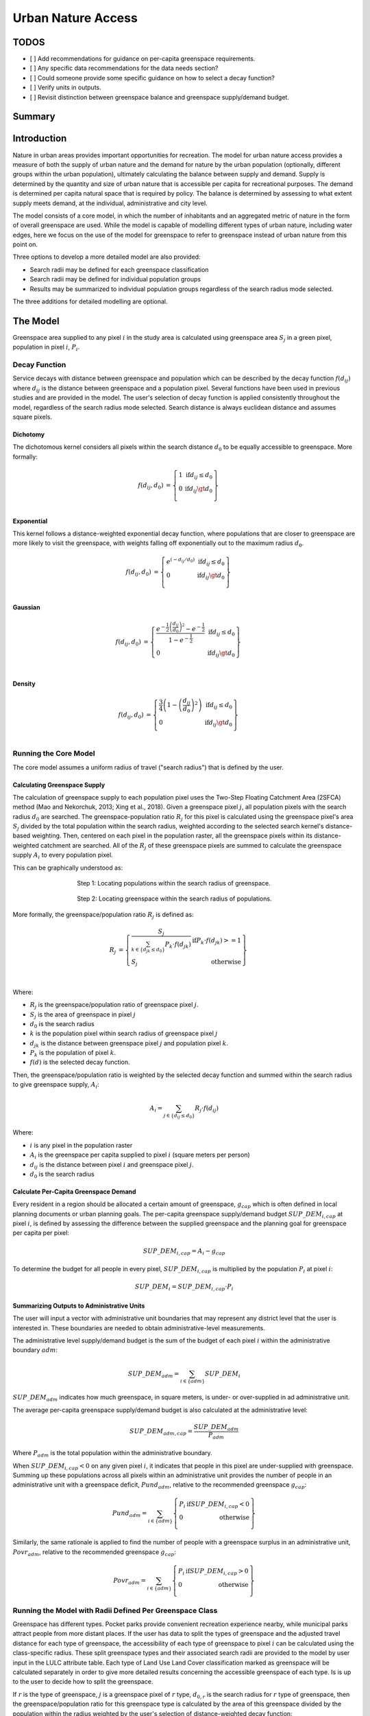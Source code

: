 .. _urban_nature_access:

*******************
Urban Nature Access
*******************

TODOS
=====

- [ ] Add recommendations for guidance on per-capita greenspace requirements.
- [ ] Any specific data recommendations for the data needs section?
- [ ] Could someone provide some specific guidance on how to select a decay function?
- [ ] Verify units in outputs.
- [ ] Revisit distinction between greenspace balance and greenspace supply/demand budget.


Summary
=======

Introduction
============

Nature in urban areas provides important opportunities for recreation.  The
model for urban nature access provides a measure of both the supply of urban
nature and the demand for nature by the urban population (optionally, different
groups within the urban population), ultimately calculating the balance between
supply and demand.  Supply is determined by the quantity and size of urban
nature that is accessible per capita for recreational purposes.  The demand is
determined per capita natural space that is required by policy.  The balance is
determined by assessing to what extent supply meets demand, at the individual,
administrative and city level.

The model consists of a core model, in which the number of inhabitants and
an aggregated metric of nature in the form of overall greenspace are used.
While the model is capable of modelling different types of urban nature,
including water edges, here we focus on the use of the model for greenspace to
refer to greenspace instead of urban nature from this point on.

Three options to develop a more detailed model are also provided:

* Search radii may be defined for each greenspace classification
* Search radii may be defined for individual population groups
* Results may be summarized to individual population groups regardless of the
  search radius mode selected.

The three additions for detailed modelling are optional.

The Model
=========

Greenspace area supplied to any pixel :math:`i` in the study area is calculated
using greenspace area :math:`S_j` in a green pixel, population in pixel
:math:`i`, :math:`P_i`.

Decay Function
--------------

Service decays with distance between greenspace and population which can be
described by the decay function :math:`f(d_{ij})` where :math:`d_{ij}` is the
distance between greenspace and a population pixel.  Several functions have
been used in previous studies and are provided in the model.  The user's
selection of decay function is applied consistently throughout the model,
regardless of the search radius mode selected.  Search distance is always
euclidean distance and assumes square pixels.

Dichotomy
*********

The dichotomous kernel considers all pixels within the search distance
:math:`d_0` to be equally accessible to greenspace.  More formally:

.. math::

        \begin{align*}
        f(d_{ij}, d_0) &= \left\{\begin{array}{lr}
                1 & \text{if} d_{ij} \leq d_0 \\
                0 & \text{if} d_{ij} \gt d_0 \\
        \end{array}\right\} \\
        \end{align*}


.. figure:: ./urban_nature_access/kernel-dichotomy.png
        :align: center
        :figwidth: 500px


Exponential
***********

This kernel follows a distance-weighted exponential decay function, where
populations that are closer to greenspace are more likely to visit the
greenspace, with weights falling off exponentially out to the maximum
radius :math:`d_0`.

.. math::

        \begin{align*}
        f(d_{ij}, d_0) &= \left\{\begin{array}{lr}
                e^{(-d_{ij}/d_0)} & \text{if} d_{ij} \leq d_0 \\
                0 & \text{if} d_{ij} \gt d_0 \\
        \end{array}\right\} \\
        \end{align*}

.. figure:: ./urban_nature_access/kernel-exponential.png
        :align: center
        :figwidth: 500px

..
  Power
  *****

  The power kernel requires the user to define their own rate of decay, defined
  by the user's selection of the parameter :math:`\beta`.

  .. math::

          \begin{align*}
          f(d_{ij}, d_0) &= \left\{\begin{array}{lr}
                  d_{ij}^{(-\beta)} & \text{if} d_{ij} \leq d_0 \\
                  0 & \text{if} d_{ij} \gt d_0 \\
          \end{array}\right\} \\
          \end{align*}

  .. figure:: ./urban_nature_access/kernel-power.png
          :align: center
          :figwidth: 500px

Gaussian
********

.. math::

        \begin{align*}
        f(d_{ij}, d_0) &= \left\{\begin{array}{lr}
                \frac{e^{-\frac{1}{2}\left ( \frac{d_{ij}}{d_0} \right )^2}-e^{-\frac{1}{2}}}{1-e^{-\frac{1}{2}}} & \text{if} d_{ij} \leq d_0 \\
                0 & \text{if} d_{ij} \gt d_0 \\
        \end{array}\right\} \\
        \end{align*}

.. figure:: ./urban_nature_access/kernel-gaussian.png
        :align: center
        :figwidth: 500px

Density
*******

.. math::

        \begin{align*}
        f(d_{ij}, d_0) &= \left\{\begin{array}{lr}
                \frac{3}{4}\left(1-\left(\frac{d_{ij}}{d_{0}}\right)^{2}\right) & \text{if} d_{ij} \leq d_0 \\
                0 & \text{if} d_{ij} \gt d_0 \\
        \end{array}\right\} \\
        \end{align*}

.. figure:: ./urban_nature_access/kernel-density.png
        :align: center
        :figwidth: 500px

Running the Core Model
----------------------

The core model assumes a uniform radius of travel ("search radius") that is
defined by the user.


Calculating Greenspace Supply
*****************************

The calculation of greenspace supply to each population pixel uses the Two-Step
Floating Catchment Area (2SFCA) method (Mao and Nekorchuk, 2013; Xing et al.,
2018).  Given a greenspace pixel :math:`j`, all population pixels with the
search radius :math:`d_0` are searched.  The greenspace-population ratio
:math:`R_j` for this pixel is calculated using the greenspace pixel's area
:math:`S_j` divided by the total population within the search radius, weighted
according to the selected search kernel's distance-based weighting.  Then,
centered on each pixel in the population raster, all the greenspace pixels
within its distance-weighted catchment are searched.  All of the :math:`R_j` of
these greenspace pixels are summed to calculate the greenspace supply
:math:`A_i` to every population pixel.

This can be graphically understood as:

.. figure:: ./urban_nature_access/2sfca-step1.png
        :align: center
        :figwidth: 500px

        Step 1: Locating populations within the search radius of greenspace.

.. figure:: ./urban_nature_access/2sfca-step2.png
        :align: center
        :figwidth: 500px

        Step 2: Locating greenspace within the search radius of populations.



More formally, the greenspace/population ratio :math:`R_j` is defined as:

.. math::

        \begin{align*}
        R_j &= \left\{\begin{array}{lr}
                \frac{S_j}{\sum_{k \in \left\{d_{jk} \leq d_0  \right\}} P_k \cdot f(d_{jk})} & \text{if} P_k \cdot f(d_{jk}) >= 1 \\
                S_j & \text{otherwise} \\
        \end{array}\right\} \\
        \end{align*}

Where:

* :math:`R_j` is the greenspace/population ratio of greenspace pixel :math:`j`.
* :math:`S_j` is the area of greenspace in pixel :math:`j`
* :math:`d_0` is the search radius
* :math:`k` is the population pixel within search radius of greenspace pixel :math:`j`
* :math:`d_jk` is the distance between greenspace pixel :math:`j` and population pixel :math:`k`.
* :math:`P_k` is the population of pixel :math:`k`.
* :math:`f(d)` is the selected decay function.


Then, the greenspace/population ratio is weighted by the selected decay
function and summed within the search radius to give greenspace supply,
:math:`A_i`:

.. math::

        A_i = \sum_{j \in \left\{d_{ij} \leq d_0  \right\}} R_j \cdot f(d_{ij})

Where:

* :math:`i` is any pixel in the population raster
* :math:`A_i` is the greenspace per capita supplied to pixel :math:`i` (square meters per person)
* :math:`d_ij` is the distance between pixel :math:`i` and greenspace pixel :math:`j`.
* :math:`d_0` is the search radius


Calculate Per-Capita Greenspace Demand
**************************************

Every resident in a region should be allocated a certain amount of greenspace,
:math:`g_{cap}` which is often defined in local planning documents or urban
planning goals.  The per-capita greenspace supply/demand budget
:math:`SUP\_DEM_{i,cap}` at pixel :math:`i`, is defined by assessing the
difference between the supplied greenspace and the planning goal for greenspace
per capita per pixel:

.. math::

        SUP\_DEM_{i,cap} = A_i - g_{cap}

To determine the budget for all people in every pixel, :math:`SUP\_DEM_{i,cap}`
is multiplied by the population :math:`P_i` at pixel :math:`i`:

.. math::

        SUP\_DEM_{i} = SUP\_DEM_{i,cap} \cdot P_i

Summarizing Outputs to Administrative Units
*******************************************

The user will input a vector with administrative unit boundaries that may
represent any district level that the user is interested in.  These boundaries
are needed to obtain administrative-level measurements.

The administrative level supply/demand budget is the sum of the budget of each
pixel :math:`i` within the administrative boundary :math:`adm`:

.. math::

        SUP\_DEM_{adm} = \sum_{i \in \left\{adm \right\}} SUP\_DEM_i

:math:`SUP\_DEM_{adm}` indicates how much greenspace, in square meters, is
under- or over-supplied in ad administrative unit.

The average per-capita greenspace supply/demand budget is also calculated at
the administrative level:

.. math::

        SUP\_DEM_{adm,cap} = \frac{SUP\_DEM_{adm}}{P_{adm}}

Where :math:`P_{adm}` is the total population within the administrative boundary.

When :math:`SUP\_DEM_{i,cap} < 0` on any given pixel :math:`i`, it indicates
that people in this pixel are under-supplied with greenspace.  Summing up these
populations across all pixels within an administrative unit provides the number
of people in an administrative unit with a greenspace deficit,
:math:`Pund_{adm}`, relative to the recommended greenspace :math:`g_{cap}`:

.. math::
        Pund_{adm} = \sum_{i \in \{adm\}}
                \left\{
                        \begin{array}{lr}
                        P_{i} & \text{if} SUP\_DEM_{i,cap} < 0 \\
                        0 & \text{otherwise} \\
                        \end{array}
                \right\}

Similarly, the same rationale is applied to find the number of people with a
greenspace surplus in an administrative unit, :math:`Povr_{adm}`, relative to the
recommended greenspace :math:`g_{cap}`:

.. math::
        Povr_{adm} = \sum_{i \in \{adm\}}
                \left\{
                        \begin{array}{lr}
                        P_{i} & \text{if} SUP\_DEM_{i,cap} > 0 \\
                        0 & \text{otherwise} \\
                        \end{array}
                \right\}


Running the Model with Radii Defined Per Greenspace Class
---------------------------------------------------------

Greenspace has different types. Pocket parks provide convenient recreation
experience nearby, while municipal parks attract people from more distant
places.  If the user has data to split the types of greenspace and the
adjusted travel distance for each type of greenspace, the accessibility of
each type of greenspace to pixel :math:`i` can be calculated using the
class-specific radius. These split greenspace types and their associated
search radii are provided to the model by user input in the LULC attribute
table.  Each type of Land Use Land Cover classification marked as greenspace
will be calculated separately in order to give more detailed results concerning
the accessible greenspace of each type.  Is is up to the user to decide how to
split the greenspace.

If :math:`r` is the type of greenspace, :math:`j` is a greenspace pixel of
:math:`r` type, :math:`d_{0,r}` is the search radius for :math:`r` type of
greenspace, then the greenspace/population ratio for this greenspace type
is calculated by the area of this greenspace divided by the population within
the radius weighted by the user's selection of distance-weighted decay
function:

.. math::
        R_{j,r} = \frac{S_{j,r}}{
                        \sum_{k \in \{d_{kj} \leq d_{0,r}\}}{P_k \cdot f(d_{jk})}
                }

The accessibility of greenspace type :math:`r`, :math:`A_{i,r}` to pixel
:math:`i` is calculated by summing up the distance-weighted :math:`R_{j,r}`
within the search radius:

.. math::
        A_{i,r} = \sum_{j \in d_{ij} \leq d_{0,r}}{R_{j,r} \cdot f(d_ij)}

The total greenspace supplied to pixel :math:`i`, :math:`A_i` is calculated by
adding up the :math:`A_{i,r}` across all types of greenspaces:

.. math::
        A_i = \sum_{r=1}^{r}{A_{i,r}}

Other steps and outputs are the same as in the core model.


Running the Model with Results Summarized by Population Groups
--------------------------------------------------------------

The user has the option to provide population characteristics indicating the
proportion of the total population that belong to the given population group
within each administrative unit.  Examples of population groups might be
age or income brackets.  The user will decide how to split the population
according to data availability and the study objective.

To analyze the supply-demand balance for certain groups within the general
population, an additional calculation is done for each group :math:`gn`,
given the proportion of the group in the total population of an administrative
unit, :math:`Rp,gn`.

For the undersupplied population within group :math:`gn` and administrative
unit :math:`adm`, this is defined as:

.. math::
        Pund_{adm,gn} = Pund_{adm} \cdot Rp,gn

And for the oversupplied population within group :math:`gn` and administrative
unit :math:`adm`:

.. math::
        Povr_{adm,gn} = Povr_{adm} \cdot Rp,gn

The user may wish to conduct further correlation analysis between population
characteristics and the above outputs to see if certain groups of people are
associated with deficit or surplus greenspace supply at different levels.


Running the model with Radii Defined per Population Group
---------------------------------------------------------

The search radius has an important impact on greenspace supply and different
populations have different radii. For example, people with a car can travel
further for recreation. This group-specific search radius :math:`d_{0,gn}`,
is defined by the user for each group :math:`gn` along with the proportion
of the total population within an administrative unit belonging to this group.
Given these two group-specific pieces of information, the greenspace supplied
to each group in a pixel, :math:`A_{i,gn}` can be obtained.

First, the greenspace area will be divided among the population within its
search radius, :math:`R_j`. Since different groups have different radii, the
total served population is the sum of each group within their respective search
radius.  Population at pixel :math:`i` consists of different groups.  The size
of the group :math:`gn` in pixel :math:`i` is calculated by:

.. math::
        P_{i,gn} = P_i \cdot Rp,gn

where :math:`P_i` is the population at pixel :math:`i`, and :math:`Rp,gn` is
the proportion of this group in the total population within each individual
administrative unit.

.. math::
        R_j  = \frac{S_j}{
                        \sum_{gn=1}^{gn} \left( \sum_{k \in \{d_{kj} \leq d_{0,gn} \}}{ P_{k,gn} \cdot f(d_{jk})} \right)
                }

Greenspace supply to group :math:`gn` by pixel :math:`i` is calculated by:

.. math::
        A_{i,gn} = \sum_{j \in \{d_{ij} \leq d_{0,gn}\}} R_j \cdot f(d_{ij})

The average greenspace supply per capita to pixel :math:`i` is calculated by a
weighted sum of :math:`A_{i,gn}`:

.. math::
        A_i = \sum_{n=1}^{n}{A_{i,gn} \cdot Rp,gn}

The per-capita greenspace balance at pixel :math:`i`, :math:`SUP\_DEM_{i,cap}`
is defined by assessing the difference between the supplied greenspace to pixel
:math:`i` and the user-defined planning goal for greenspace per capita,
:math:`g_{cap}`:

.. math::
        SUP\_DEM_{i,cap} = A_i - g_{cap}

The per-capita greenspace balance of group :math:`gn` at pixel :math:`i`
(:math:`SUP\_DEM_{i,cap,gn}`) is defined by assessing the difference between
the supplied greenspace to group :math:`gn` at pixel :math:`i` and the planning
goal for greenspace per capita, :math:`g_{cap}`:

.. math::
        SUP\_DEM_{i,cap,gn} = A_{i,gn} - g_{cap}

:math:`P_{i,gn}` is the population of group :math:`gn` at pixel :math:`i`. The
population of the group :math:`gn` in pixel :math:`i` multiplied by the
greenspace supply to the same group will give the greenspace area supplied to
that group at pixel :math:`i`.

.. math::
        SUP\_DEM_i = \sum_{gn=1}^{gn}{SUP\_DEM_{i,cap,gn} \cdot P_{i,gn}}

Summing the supply-demand balance at each pixel within administrative units will
result in the administrative level supply-demand balance.

.. math::
        SUP\_DEM_{adm} = \sum_{i=1}^{i}{SUP\_DEM_i}


To give an administrative level per capita greenspace supply-demand balance,
administrative level greenspace supply and demand balance :math:`SUP\_DEM_{adm}`
is divided by the total population of the administrative unit :math:`P_{adm}`:

.. math::
        SUP\_DEM_{adm,cap} = \frac{SUP\_DEM_{adm}}{P_{adm}}

To calculate the average per-capita supply-demand balance of group :math:`gn` with
an administrative unit :math:`adm`, the model multiplies the greenspace balance
:math:`SUP\_DEM_{i,cap,gn}` by the population of group :math:`gn` at pixel
:math:`i`, and then summed up for all pixels in :math:`adm` and divided by the
population of group :math:`gn` within :math:`adm`.

.. math::
        SUP\_DEM_{adm,cap,gn} = \frac{
                        \sum_{i \in \{adm\}}{SUP\_DEM_{i,cap,gn} \cdot P_{i,gn}}
                }{
                        P_{adm,gn}
                }

To analyze the supply-demand balance for certain groups within the general
population, an additional calculation is done.

The population of group :math:`gn` who has a greenspace deficit within
administrative unit :math:`adm` is given by:

.. math::
        Pund_{adm,gn} = \sum_{i \in \{adm\}}
                \left\{
                        \begin{array}{lr}
                        P_{i,gn} & \text{if} SUP\_DEM_{i,cap,gn} < 0 \\
                        0 & \text{otherwise} \\
                        \end{array}
                \right\}

The total under-supplied population within administrative unit :math:`adm` is
given by:

.. math::
        Pund_{adm} = \sum_{gn=1}^{gn}{Pund_{adm,gn}}

The population of group :math:`gn` who has a greenspace surplus within
administrative unit :math:`adm` is given by:

.. math::
        Povr_{adm,gn} = \sum_{i \in \{adm\}}
                \left\{
                        \begin{array}{lr}
                        P_{i,gn} & \text{if} SUP\_DEM_{i,cap,gn} > 0 \\
                        0 & \text{otherwise} \\
                        \end{array}
                \right\}

The total over-supplied population within administrative unit :math:`adm` is
given by:

.. math::
        Povr_{adm} = \sum_{gn=1}^{gn}{Povr_{adm,gn}}



Data Needs
==========

.. note:: Sample data are supplied to provide examples of requirements and formatting.

.. note::
   All spatial inputs must be in the same projected coordinate system and in linear meter units.
   Outputs will be resampled to match the squared-off resolution and spatial projection of the LULC.


- :investspec:`urban_nature_access workspace_dir`
- :investspec:`urban_nature_access results_suffix`
- :investspec:`urban_nature_access lulc_raster_path`
- :investspec:`urban_nature_access lulc_attribute_table`

   Columns:

   - :investspec:`urban_nature_access lulc_attribute_table.columns.lucode`
   - :investspec:`urban_nature_access lulc_attribute_table.columns.greenspace`
   - :investspec:`urban_nature_access lulc_attribute_table.columns.search_radius_m`

- :investspec:`urban_nature_access population_raster_path`
- :investspec:`urban_nature_access admin_boundaries_vector_path` A vector representing
  administrative units. Polygons representing administrative units should not
  overlap. Overlapping administrative geometries may cause unexpected results.
  For this reason, administrative unit geometries should not overlap.

   Fields:

   - :investspec:`urban_nature_access admin_boundaries_vector_path.fields.pop_[POP_GROUP]`

   Example attribute table for an administrative boundaries vector with 3 geometries:

   +-----------+-------------+
   | pop_male  | pop_female  |
   +===========+=============+
   | 0.56      | 0.44        |
   +-----------+-------------+
   | 0.42      | 0.58        |
   +-----------+-------------+
   | 0.38      | 0.62        |
   +-----------+-------------+

- :investspec:`urban_nature_access greenspace_demand`
- :investspec:`urban_nature_access decay_function`
- :investspec:`urban_nature_access search_radius_mode`
- :investspec:`urban_nature_access aggregate_by_pop_group`
- :investspec:`urban_nature_access search_radius`
- :investspec:`urban_nature_access population_group_radii_table`

   Columns:

   - :investspec:`urban_nature_access population_group_radii_table.columns.pop_group`
   - :investspec:`urban_nature_access population_group_radii_table.columns.search_radius_m`

   Example of a table matching the groups in the administrative boundaries vector above:

   +------------+------------------+
   | pop_group  | search_radius_m  |
   +============+==================+
   | pop_male   | 900              |
   +------------+------------------+
   | pop_female | 1200             |
   +------------+------------------+

..
   - :investspec:`urban_nature_access decay_function_power_beta`


Interpreting Results
====================

Output Folder
-------------

* **output/greenspace_supply.tif**
  The calculated supply of greenspace.
* **output/admin_boundaries.gpkg**
  A copy of the user's administrative boundaries vector with a single layer.
  The name of this layer will match the basename of the user's provided
  administrative boundaries vector.

  * SUP_DEMadm_cap - the average greenspace supply/demand available per person within this administrative unit.
  * Pund_adm - the total population within the administrative unit that is undersupplied with greenspace.
  * Povr_adm - the total population within the administrative unit that is oversupplied with greenspace.

  If the user has selected to aggregate results by population group or has elected to run the model
  with search radii defined per population group, these additional fields will be created:

  * SUP_DEMadm_cap_[POP_GROUP] - the average greenspace supply/demand available per
    person in population group POP_GROUP within this administrative unit.
  * Pund_adm_[POP_GROUP] - the total population belonging to the population
    group POP_GROUP within this administrative unit that are undersupplied
    with greenspace.
  * Povr_adm_[POP_GROUP] - the total population belonging to the population
    group POP_GROUP within this administrative unit that are oversupplied
    with greenspace.
* **output/greenspace_balance_percapita.tif**
  The greenspace balance per capita, in square meters of greenspace per person.
  Positive pixel values indicate an oversupply of greenspace relative to the
  stated greenspace demand.  Negative values indicate an undersupply of
  greenspace relative to the stated greenspace demand.
  Units: Square meters of greenspace per person.


Intermediate Folder
-------------------

These files will be produced in every search radius mode:

* **intermediate/aligned_lulc.tif**
  A copy of the user’s land use land cover raster. If the user-supplied LULC
  has non-square pixels, they will be resampled to square pixels.
* **intermediate/aligned_population.tif**
  The user's population raster, aligned to the same resolution and dimensions
  as the aligned LULC.  Units: people per pixel.
* **intermediate/greenspace_supply.tif**
  The per-capita greenspace supply for the total population.
  Units: square meters of greenspace per person.
* **intermediate/greenspace_supply_demand_budget.tif**
  The per-capita greenspace supply/demand budget for the total population.
* **intermediate/undersupplied_population.tif**
  Each pixel represents the population in the total population that
  are experiencing a greenspace deficit. Units: people per pixel.
* **intermediate/oversupplied_population.tif**
  Each pixel represents the population in the total population that
  are experiencing a greenspace surplus.  Units: people per pixel.

Other files found in the intermediate directory vary depending on the
selected search radius mode:

Uniform Search Radius
*********************

* **intermediate/decayed_population_within_[SEARCH_RADIUS].tif**
  A sum of the population within the given search radius SEARCH_RADIUS,
  weighted by the user's decay function.  Units: people per pixel.
* **intermediate/greenspace_area.tif**
  Pixels values represent the area of greenspace (in square meters)
  represented in each pixel. Units: square meters.
* **intermediate/greenspace_population_ratio.tif**
  The calculated greenspace/population ratio.


Search Radii Defined per Greenspace Class
*****************************************

* **intermediate/decayed_population_within_[SEARCH_RADIUS].tif**
  A sum of the population within the given search radius SEARCH_RADIUS,
  weighted by the user's decay function. Units: people per pixel.
* **intermediate/greenspace_area_[LUCODE].tif**
  Pixels values represent the area of greenspace (in square meters)
  represented in each pixel for the greenspace class represented by the
  land use land cover code LUCODE. Units: square meters.
* **intermediate/greenspace_population_ratio_lucode_[LUCODE].tif**
  The calculated greenspace/population ratio calculated for the
  greenspace class represented by the land use land cover code LUCODE.
* **intermediate/greenspace_supply_lucode_[LUCODE].tif**
  The greenspace supplied to populations due to the land use land cover
  class LUCODE.


Search Radii Defined per Population Group
*****************************************

* **output/greenspace_balance_percapita_[POP_GROUP].tif**
  The greenspace balance per capita in population group POP_GROUP, in square
  meters of greenspace per person.
  Positive pixel values indicate an oversupply of greenspace relative to the
  stated greenspace demand to the population group POP_GROUP.  Negative values
  indicate an undersupply of greenspace relative to the stated greenspace
  demand to the population group POP_GROUP.
  Units: Square meters of greenspace per person.
* **intermediate/greenspace_area.tif**
  Pixels values represent the area of greenspace (in square meters)
  represented in each pixel.  Units: square meters.
* **intermediate/population_in_[POP_GROUP].tif**
  Each pixel represents the population of a pixel belonging to the population
  in population group POP_GROUP. Units: people per pixel.
* **intermediate/proportion_of_population_in_[POP_GROUP].tif**
  Each pixel represents the proportion of the total population that belongs to
  population group POP_GROUP.  Units: proportion between 0 and 1.
* **intermediate/decayed_population_in_[POP_GROUP].tif**
  Each pixel represents the total number of people within the search radius for
  this population group POP_GROUP, weighted by the user's selection of decay
  function.  Units: people per pixel.
* **intermediate/decayed_population_all_groups.tif**
  The total population, weighted by the appropriate decay function.
  Units: people per pixel.
* **intermediate/greenspace_supply_to_[POP_GROUP].tif**
  The greenspace supply to the population group POP_GROUP.
* **intermediate/greenspace_supply_demand_[POP_GROUP].tif**
  The per-person greenspace supply/demand for the population group POP_GROUP.
* **intermediate/greenspace_supply_demand_budget_[POP_GROUP].tif**
  The per-person greenspace supply-demand budget for the population group
  POP_GROUP.
* **intermediate/undersupplied_population_[POP_GROUP].tif**
  Each pixel represents the population in population group POP_GROUP that
  are experiencing a greenspace deficit.
  Units: people per pixel.
* **intermediate/oversupplied_population_[POP_GROUP].tif**
  Each pixel represents the population in population group POP_GROUP that
  are experiencing a greenspace surplus.
  Units: people per pixel.


Appendix: Data Sources
======================



References
==========

Liu H., Hamel P., Tardieu L., Remme R.P., Han B., Ren H., 2022. A geospatial model of nature-based recreation for urban planning: Case study of Paris, France. Land Use Policy, https://doi.org/10.1016/j.landusepol.2022.106107.

Mao L. and Nekorchuk D., 2013. Measuring spatial accessibility to health care for populations with multiple transportation modes. Health &Place 24, 115–122. https://doi.org/10.1016/j.healthplace.2013.08.008

Xing L.J, Liu Y.F, Liu X.J., 2018. Measuring spatial disparity in accessibility with a multi-mode method based on park green spaces classification in Wuhan, China. Applied Geography 94, 251–261. https://doi.org/10.1016/j.apgeog.2018.03.014


